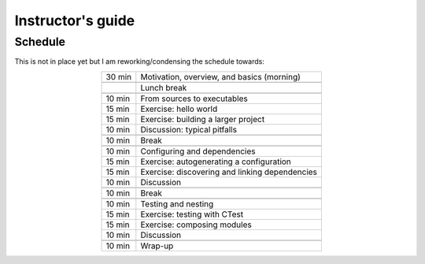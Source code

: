 Instructor's guide
==================

.. _schedule-draft:

Schedule
--------

This is not in place yet but I am reworking/condensing the schedule towards:

.. csv-table::
   :widths: auto
   :align: center
   :delim: ;

    30 min ; Motivation, overview, and basics (morning)

           ; Lunch break

    10 min ; From sources to executables
    15 min ; Exercise: hello world
    15 min ; Exercise: building a larger project
    10 min ; Discussion: typical pitfalls

    10 min ; Break

    10 min ; Configuring and dependencies
    15 min ; Exercise: autogenerating a configuration
    15 min ; Exercise: discovering and linking dependencies
    10 min ; Discussion

    10 min ; Break

    10 min ; Testing and nesting
    15 min ; Exercise: testing with CTest
    15 min ; Exercise: composing modules
    10 min ; Discussion

    10 min ; Wrap-up
